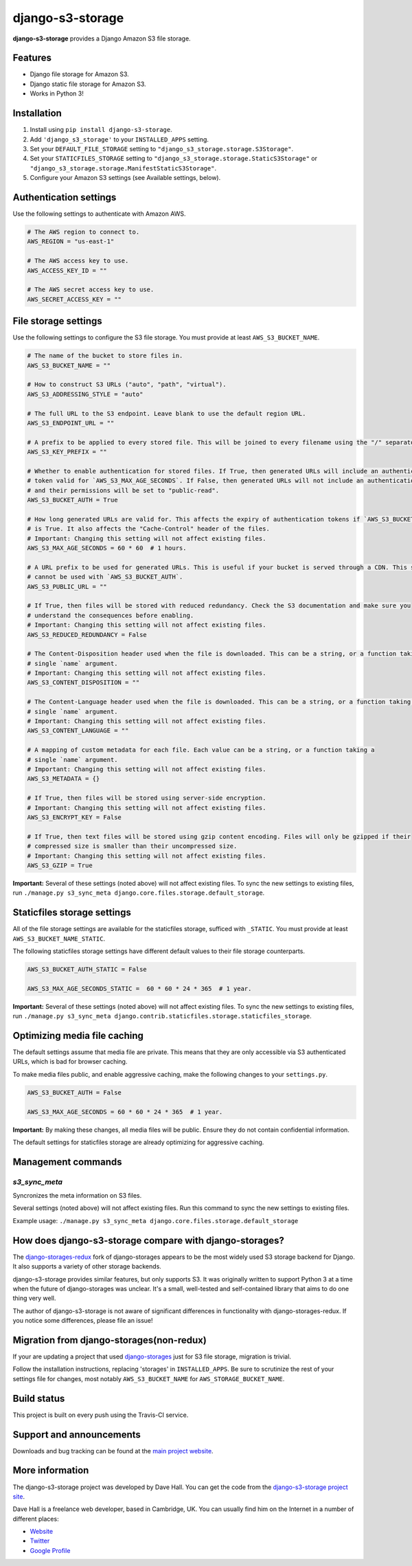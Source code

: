 django-s3-storage
=================

**django-s3-storage** provides a Django Amazon S3 file storage.


Features
--------

- Django file storage for Amazon S3.
- Django static file storage for Amazon S3.
- Works in Python 3!


Installation
------------

1. Install using ``pip install django-s3-storage``.
2. Add ``'django_s3_storage'`` to your ``INSTALLED_APPS`` setting.
3. Set your ``DEFAULT_FILE_STORAGE`` setting to ``"django_s3_storage.storage.S3Storage"``.
4. Set your ``STATICFILES_STORAGE`` setting to ``"django_s3_storage.storage.StaticS3Storage"`` or ``"django_s3_storage.storage.ManifestStaticS3Storage"``.
5. Configure your Amazon S3 settings (see Available settings, below).


Authentication settings
-----------------------

Use the following settings to authenticate with Amazon AWS.

.. code:: python

    # The AWS region to connect to.
    AWS_REGION = "us-east-1"

    # The AWS access key to use.
    AWS_ACCESS_KEY_ID = ""

    # The AWS secret access key to use.
    AWS_SECRET_ACCESS_KEY = ""


File storage settings
---------------------

Use the following settings to configure the S3 file storage. You must provide at least ``AWS_S3_BUCKET_NAME``.

.. code:: python

    # The name of the bucket to store files in.
    AWS_S3_BUCKET_NAME = ""

    # How to construct S3 URLs ("auto", "path", "virtual").
    AWS_S3_ADDRESSING_STYLE = "auto"

    # The full URL to the S3 endpoint. Leave blank to use the default region URL.
    AWS_S3_ENDPOINT_URL = ""

    # A prefix to be applied to every stored file. This will be joined to every filename using the "/" separator.
    AWS_S3_KEY_PREFIX = ""

    # Whether to enable authentication for stored files. If True, then generated URLs will include an authentication
    # token valid for `AWS_S3_MAX_AGE_SECONDS`. If False, then generated URLs will not include an authentication token,
    # and their permissions will be set to "public-read".
    AWS_S3_BUCKET_AUTH = True

    # How long generated URLs are valid for. This affects the expiry of authentication tokens if `AWS_S3_BUCKET_AUTH`
    # is True. It also affects the "Cache-Control" header of the files.
    # Important: Changing this setting will not affect existing files.
    AWS_S3_MAX_AGE_SECONDS = 60 * 60  # 1 hours.

    # A URL prefix to be used for generated URLs. This is useful if your bucket is served through a CDN. This setting
    # cannot be used with `AWS_S3_BUCKET_AUTH`.
    AWS_S3_PUBLIC_URL = ""

    # If True, then files will be stored with reduced redundancy. Check the S3 documentation and make sure you
    # understand the consequences before enabling.
    # Important: Changing this setting will not affect existing files.
    AWS_S3_REDUCED_REDUNDANCY = False

    # The Content-Disposition header used when the file is downloaded. This can be a string, or a function taking a
    # single `name` argument.
    # Important: Changing this setting will not affect existing files.
    AWS_S3_CONTENT_DISPOSITION = ""

    # The Content-Language header used when the file is downloaded. This can be a string, or a function taking a
    # single `name` argument.
    # Important: Changing this setting will not affect existing files.
    AWS_S3_CONTENT_LANGUAGE = ""

    # A mapping of custom metadata for each file. Each value can be a string, or a function taking a
    # single `name` argument.
    # Important: Changing this setting will not affect existing files.
    AWS_S3_METADATA = {}

    # If True, then files will be stored using server-side encryption.
    # Important: Changing this setting will not affect existing files.
    AWS_S3_ENCRYPT_KEY = False

    # If True, then text files will be stored using gzip content encoding. Files will only be gzipped if their
    # compressed size is smaller than their uncompressed size.
    # Important: Changing this setting will not affect existing files.
    AWS_S3_GZIP = True


**Important:** Several of these settings (noted above) will not affect existing files. To sync the new settings to
existing files, run ``./manage.py s3_sync_meta django.core.files.storage.default_storage``.


Staticfiles storage settings
----------------------------

All of the file storage settings are available for the staticfiles storage, sufficed with ``_STATIC``.
You must provide at least ``AWS_S3_BUCKET_NAME_STATIC``.

The following staticfiles storage settings have different default values to their file storage counterparts.

.. code:: python

    AWS_S3_BUCKET_AUTH_STATIC = False

    AWS_S3_MAX_AGE_SECONDS_STATIC =  60 * 60 * 24 * 365  # 1 year.


**Important:** Several of these settings (noted above) will not affect existing files. To sync the new settings to
existing files, run ``./manage.py s3_sync_meta django.contrib.staticfiles.storage.staticfiles_storage``.


Optimizing media file caching
-----------------------------

The default settings assume that media file are private. This means that they are only accessible via S3 authenticated URLs, which is bad for browser caching.

To make media files public, and enable aggressive caching, make the following changes to your ``settings.py``.

.. code:: python

    AWS_S3_BUCKET_AUTH = False

    AWS_S3_MAX_AGE_SECONDS = 60 * 60 * 24 * 365  # 1 year.

**Important:** By making these changes, all media files will be public. Ensure they do not contain confidential information.

The default settings for staticfiles storage are already optimizing for aggressive caching.


Management commands
-------------------

`s3_sync_meta`
~~~~~~~~~~~~~~

Syncronizes the meta information on S3 files.

Several settings (noted above) will not affect existing files. Run this command to sync the new settings to existing files.

Example usage: ``./manage.py s3_sync_meta django.core.files.storage.default_storage``


How does django-s3-storage compare with django-storages?
--------------------------------------------------------

The `django-storages-redux <https://github.com/jschneier/django-storages>`_ fork of django-storages appears to be
the most widely used S3 storage backend for Django. It also supports a variety of other storage backends.

django-s3-storage provides similar features, but only supports S3. It was originally written to support Python 3
at a time when the future of django-storages was unclear. It's a small, well-tested and self-contained library
that aims to do one thing very well.

The author of django-s3-storage is not aware of significant differences in functionality with django-storages-redux.
If you notice some differences, please file an issue!


Migration from django-storages(non-redux)
-----------------------------------------

If your are updating a project that used `django-storages <https://pypi.python.org/pypi/django-storages/1.1.8>`_ just for S3 file storage, migration is trivial.

Follow the installation instructions, replacing 'storages' in ``INSTALLED_APPS``. Be sure to scrutinize the rest of your settings file for changes, most notably ``AWS_S3_BUCKET_NAME`` for ``AWS_STORAGE_BUCKET_NAME``.


Build status
------------

This project is built on every push using the Travis-CI service.

.. image:: https://travis-ci.org/etianen/django-s3-storage.svg?branch=master
    :target: https://travis-ci.org/etianen/django-s3-storage


Support and announcements
-------------------------

Downloads and bug tracking can be found at the `main project
website <http://github.com/etianen/django-s3-storage>`_.


More information
----------------

The django-s3-storage project was developed by Dave Hall. You can get the code
from the `django-s3-storage project site <http://github.com/etianen/django-s3-storage>`_.

Dave Hall is a freelance web developer, based in Cambridge, UK. You can usually
find him on the Internet in a number of different places:

-  `Website <http://www.etianen.com/>`_
-  `Twitter <http://twitter.com/etianen>`_
-  `Google Profile <http://www.google.com/profiles/david.etianen>`_
